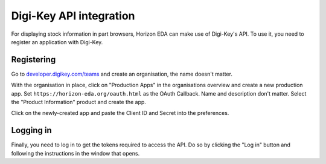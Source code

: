 Digi-Key API integration
========================

For displaying stock information in part browsers, Horizon EDA can make 
use of Digi-Key's API. To use it, you need to register an application 
with Digi-Key.

Registering 
-----------

Go to `developer.digikey.com/teams 
<https://developer.digikey.com/teams>`_ and create an organisation, 
the name doesn't matter.

.. image:: images/digikey-org.png


With the organisation in place, click on "Production Apps" in the 
organisations overview and create a new production app. Set 
``https://horizon-eda.org/oauth.html`` as the OAuth Callback. Name and 
description don't matter. Select the "Product Information" product and 
create the app.

.. image:: images/digikey-app-create.png


Click on the newly-created app and paste the Client ID and Secret into 
the preferences.

.. image:: images/digikey-app-secrets.png

.. image:: images/digikey-prefs.png


Logging in
----------

Finally, you need to log in to get the tokens required to access the 
API. Do so by clicking the "Log in" button and following the 
instructions in the window that opens.
